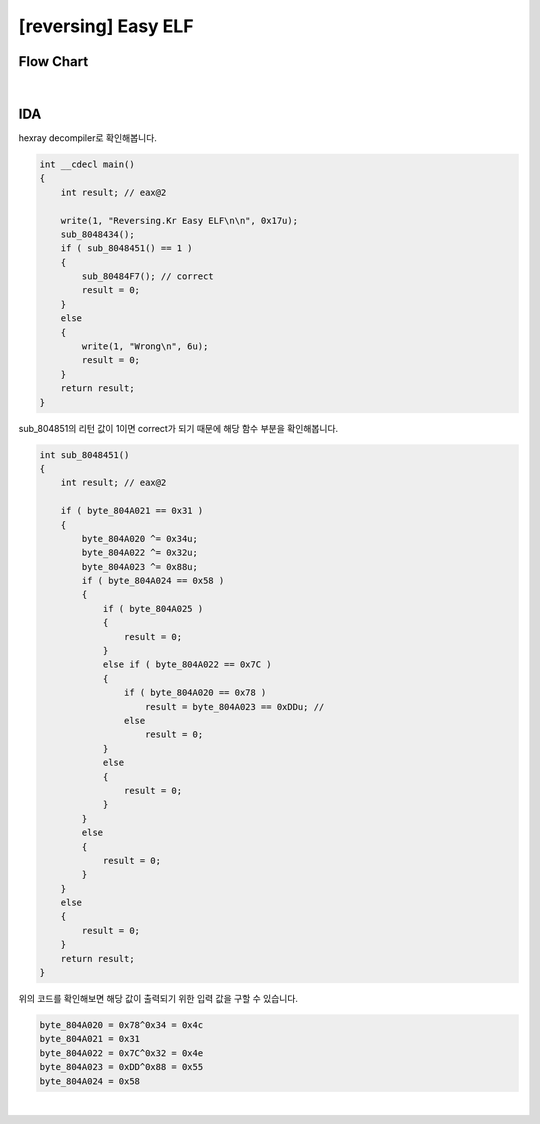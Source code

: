 ============================================================================================================
[reversing] Easy ELF
============================================================================================================

Flow Chart
================================================================================================================

.. graphviz::

    digraph foo {
        a -> b -> c -> d;
        c -> e;
        
        a [shape=box, color=lightblue, label="IDA"];
        b [shape=box, label="main()"];
        c [shape=diamond, label="sub_8048451()"];
        d [shape=box, label="correct"];
        e [shape=box, label="wrong"];
        c->d [label="1",arrowhead="normal"];
        c->e [label="0",arrowhead="normal"];
    }

|

IDA
============================================================================================================

hexray decompiler로 확인해봅니다.

.. code-block:: c

    int __cdecl main()
    {
        int result; // eax@2

        write(1, "Reversing.Kr Easy ELF\n\n", 0x17u);
        sub_8048434();
        if ( sub_8048451() == 1 )
        {
            sub_80484F7(); // correct
            result = 0;
        }
        else
        {
            write(1, "Wrong\n", 6u);
            result = 0;
        }
        return result;
    }

sub_804851의 리턴 값이 1이면 correct가 되기 때문에 해당 함수 부분을 확인해봅니다.

.. code-block:: c

    int sub_8048451()
    {
        int result; // eax@2

        if ( byte_804A021 == 0x31 )
        {
            byte_804A020 ^= 0x34u;
            byte_804A022 ^= 0x32u;
            byte_804A023 ^= 0x88u;
            if ( byte_804A024 == 0x58 )
            {
                if ( byte_804A025 )
                {
                    result = 0;
                }
                else if ( byte_804A022 == 0x7C )
                {
                    if ( byte_804A020 == 0x78 )
                        result = byte_804A023 == 0xDDu; //
                    else
                        result = 0;
                }
                else
                {
                    result = 0;
                }
            }
            else
            {
                result = 0;
            }
        }
        else
        {
            result = 0;
        }
        return result;
    }

위의 코드를 확인해보면 해당 값이 출력되기 위한 입력 값을 구할 수 있습니다.

.. code-block:: javascript

    byte_804A020 = 0x78^0x34 = 0x4c
    byte_804A021 = 0x31
    byte_804A022 = 0x7C^0x32 = 0x4e
    byte_804A023 = 0xDD^0x88 = 0x55
    byte_804A024 = 0x58

|